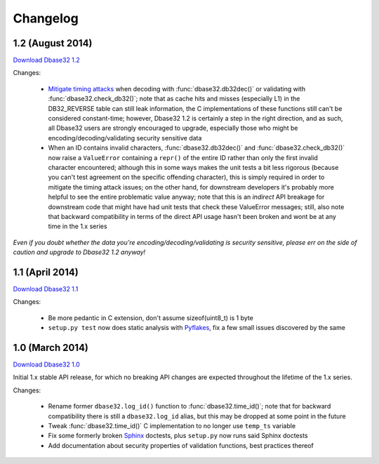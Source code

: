 Changelog
=========


1.2 (August 2014)
-----------------

`Download Dbase32 1.2`_

Changes:

    * `Mitigate timing attacks`_ when decoding with :func:`dbase32.db32dec()` or
      validating with :func:`dbase32.check_db32()`; note that as cache hits and
      misses (especially L1) in the DB32_REVERSE table can still leak
      information, the C implementations of these functions still can't be
      considered constant-time; however, Dbase32 1.2 is certainly a step in the
      right direction, and as such, all Dbase32 users are strongly encouraged to
      upgrade, especially those who might be encoding/decoding/validating
      security sensitive data

    * When an ID contains invalid characters, :func:`dbase32.db32dec()` and
      :func:`dbase32.check_db32()` now raise a ``ValueError`` containing a
      ``repr()`` of the entire ID rather than only the first invalid character
      encountered; although this in some ways makes the unit tests a bit less
      rigorous (because you can't test agreement on the specific offending
      character), this is simply required in order to mitigate the timing attack
      issues; on the other hand, for downstream developers it's probably more
      helpful to see the entire problematic value anyway; note that this is an
      *indirect* API breakage for downstream code that might have had unit tests
      that check these ValueError messages; still, also note that backward
      compatibility in terms of the direct API usage hasn't been broken and wont
      be at any time in the 1.x series

*Even if you doubt whether the data you're encoding/decoding/validating is
security sensitive, please err on the side of caution and upgrade to Dbase32 1.2
anyway!*



1.1 (April 2014)
----------------

`Download Dbase32 1.1`_

Changes:

    * Be more pedantic in C extension, don't assume sizeof(uint8_t) is 1 byte

    * ``setup.py test`` now does static analysis with `Pyflakes`_, fix a few
      small issues discovered by the same



1.0 (March 2014)
----------------

`Download Dbase32 1.0`_

Initial 1.x stable API release, for which no breaking API changes are expected
throughout the lifetime of the 1.x series.

Changes:

    * Rename former ``dbase32.log_id()`` function to :func:`dbase32.time_id()`;
      note that for backward compatibility there is still a ``dbase32.log_id``
      alias, but this may be dropped at some point in the future

    * Tweak :func:`dbase32.time_id()` C implementation to no longer use
      ``temp_ts`` variable

    * Fix some formerly broken `Sphinx`_ doctests, plus ``setup.py`` now runs
      said Sphinx doctests

    * Add documentation about security properties of validation functions, best
      practices thereof



.. _`Download Dbase32 1.2`: https://launchpad.net/dbase32/+milestone/1.2
.. _`Download Dbase32 1.1`: https://launchpad.net/dbase32/+milestone/1.1
.. _`Download Dbase32 1.0`: https://launchpad.net/dbase32/+milestone/1.0

.. _`Mitigate timing attacks`: https://bugs.launchpad.net/dbase32/+bug/1359828
.. _`Pyflakes`: https://launchpad.net/pyflakes
.. _`Sphinx`: http://sphinx-doc.org/

